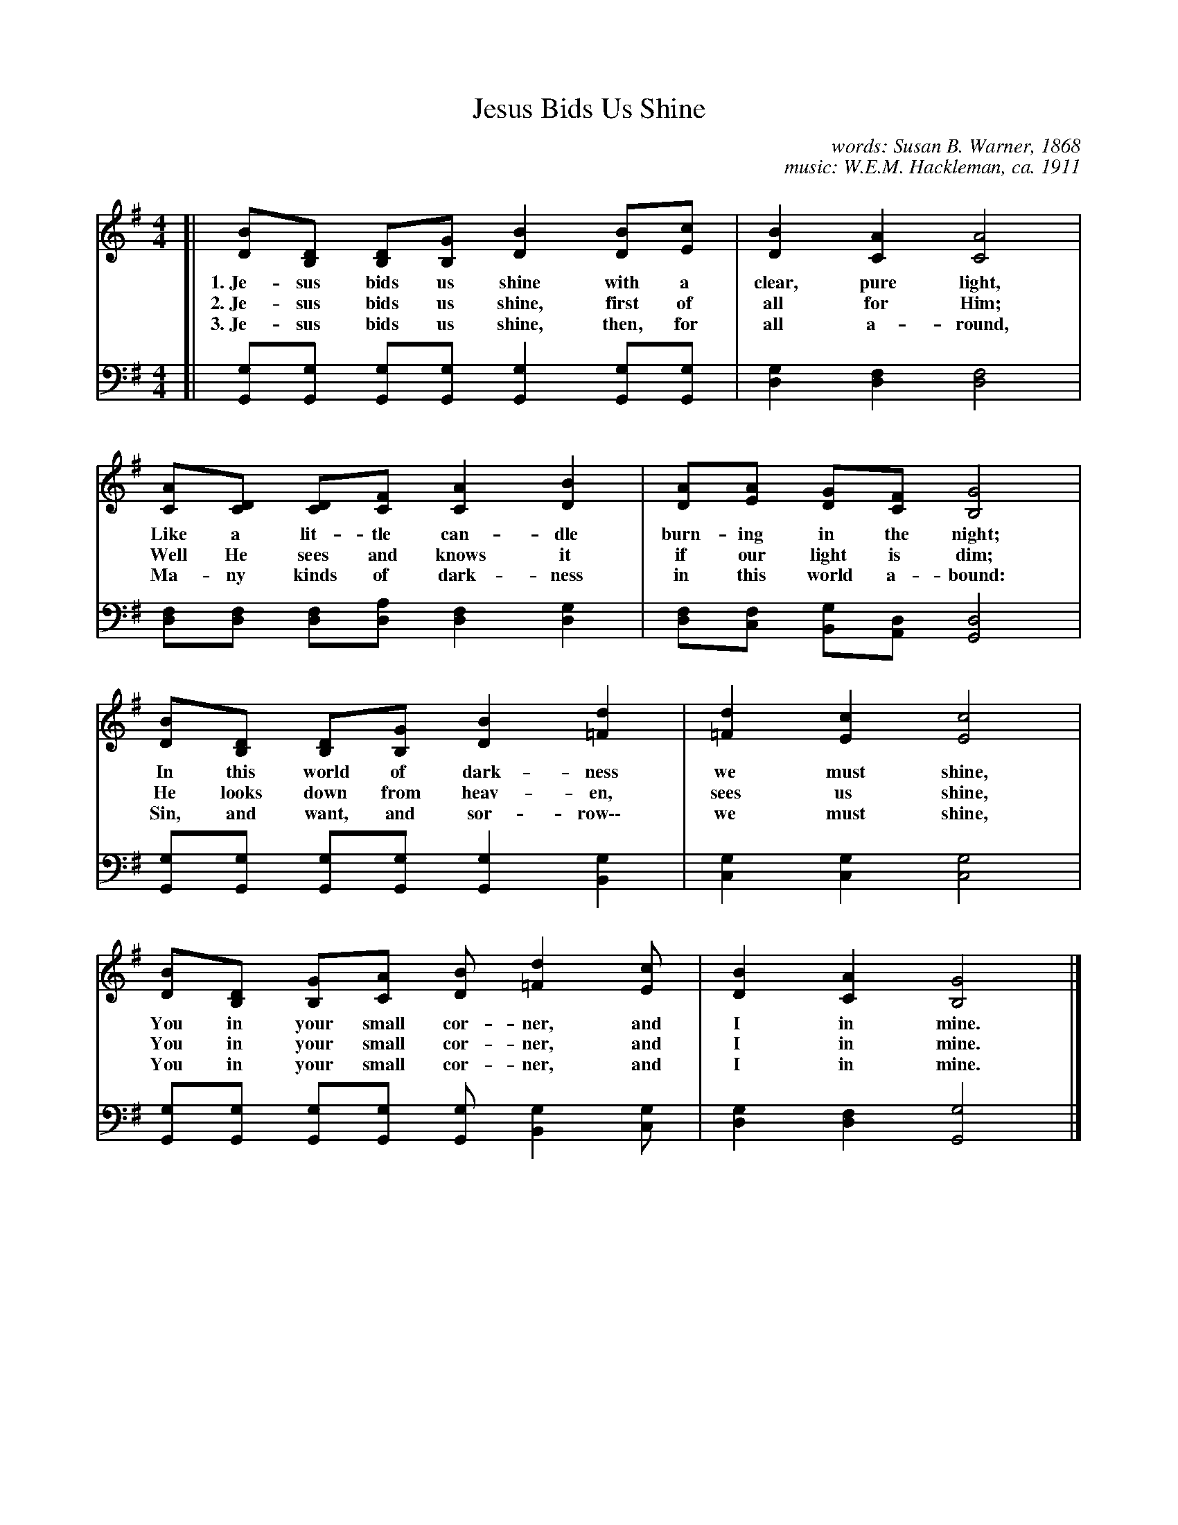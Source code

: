 X: 1
T: Jesus Bids Us Shine
C: words: Susan B. Warner, 1868
C: music: W.E.M. Hackleman, ca. 1911
M: 4/4
L: 1/8
K: G
V: 1
[| [BD][DB,] [DB,][GB,] [B2D2] [BD][cE] | [B2D2] [A2C2] [A4C4] |
w: 1.~Je-sus bids us shine with a clear, pure light,
w: 2.~Je-sus bids us shine, first of all for Him;
w: 3.~Je-sus bids us shine, then, for all a-round,
   [AC][DC] [DC][FC] [A2C2] [B2D2] | [AD][AE] [GD][FC] [G4B,4] |
w: Like a lit-tle can-dle burn-ing in the night;
w: Well He sees and knows it if our light is dim;
w: Ma-ny kinds of dark-ness in this world a-bound:
   [BD][DB,] [DB,][GB,] [B2D2] [d2=F2] | [d2=F2] [c2E2] [c4E4] |
w: In this world of dark-ness we must shine,
w: He looks down from heav-en, sees us shine,
w: Sin, and want, and sor-row\-\- we must shine,
   [BD][DB,] [GB,][AC] [BD] [d2=F2] [cE] | [B2D2] [A2C2] [G4B,4] |]
w: You in your small cor-ner, and I in mine.
w: You in your small cor-ner, and I in mine.
w: You in your small cor-ner, and I in mine.
%
V: 2 clef=bass middle=d
[| [gG][gG] [gG][gG] [g2G2] [gG][gG] | [g2d2] [f2d2] [f4d4] |
   [fd][fd] [fd][ad] [f2d2] [g2d2] | [fd][fc] [gB][dA] [d4G4] |
   [gG][gG] [gG][gG] [g2G2] [g2B2] | [g2c2] [g2c2] [g4c4] |
   [gG][gG] [gG][gG] [gG] [g2B2] [gc] | [g2d2] [f2d2] [g4G4] |]
